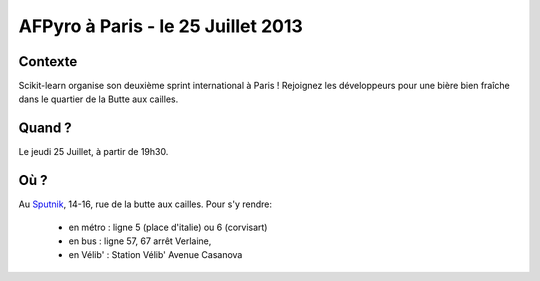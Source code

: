 AFPyro à Paris - le 25 Juillet 2013
===================================

Contexte
--------

Scikit-learn organise son deuxième sprint international à Paris !
Rejoignez les développeurs pour une bière bien fraîche dans le quartier de la
Butte aux cailles.

Quand ?
-------

Le jeudi 25 Juillet, à partir de 19h30.

Où ?
----

Au `Sputnik <http://www.sputnik.fr/>`_, 14-16, rue de la butte aux cailles.
Pour s'y rendre:

  - en métro : ligne 5 (place d'italie) ou 6 (corvisart)
  - en bus : ligne 57, 67 arrêt Verlaine, 
  - en Vélib' : Station Vélib' Avenue Casanova


